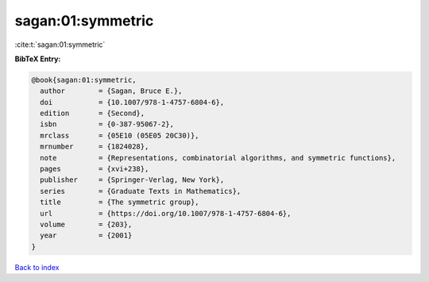 sagan:01:symmetric
==================

:cite:t:`sagan:01:symmetric`

**BibTeX Entry:**

.. code-block:: bibtex

   @book{sagan:01:symmetric,
     author        = {Sagan, Bruce E.},
     doi           = {10.1007/978-1-4757-6804-6},
     edition       = {Second},
     isbn          = {0-387-95067-2},
     mrclass       = {05E10 (05E05 20C30)},
     mrnumber      = {1824028},
     note          = {Representations, combinatorial algorithms, and symmetric functions},
     pages         = {xvi+238},
     publisher     = {Springer-Verlag, New York},
     series        = {Graduate Texts in Mathematics},
     title         = {The symmetric group},
     url           = {https://doi.org/10.1007/978-1-4757-6804-6},
     volume        = {203},
     year          = {2001}
   }

`Back to index <../By-Cite-Keys.html>`_
